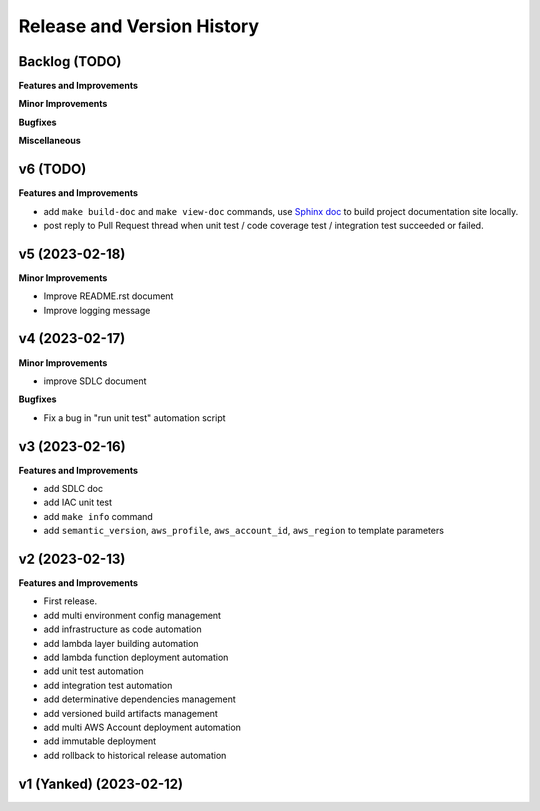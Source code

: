 .. _release_history:

Release and Version History
==============================================================================


Backlog (TODO)
~~~~~~~~~~~~~~~~~~~~~~~~~~~~~~~~~~~~~~~~~~~~~~~~~~~~~~~~~~~~~~~~~~~~~~~~~~~~~~
**Features and Improvements**

**Minor Improvements**

**Bugfixes**

**Miscellaneous**


v6 (TODO)
~~~~~~~~~~~~~~~~~~~~~~~~~~~~~~~~~~~~~~~~~~~~~~~~~~~~~~~~~~~~~~~~~~~~~~~~~~~~~~
**Features and Improvements**

- add ``make build-doc`` and ``make view-doc`` commands, use `Sphinx doc <https://www.sphinx-doc.org/en/master/>`_ to build project documentation site locally.
- post reply to Pull Request thread when unit test / code coverage test / integration test succeeded or failed.


v5 (2023-02-18)
~~~~~~~~~~~~~~~~~~~~~~~~~~~~~~~~~~~~~~~~~~~~~~~~~~~~~~~~~~~~~~~~~~~~~~~~~~~~~~
**Minor Improvements**

- Improve README.rst document
- Improve logging message


v4 (2023-02-17)
~~~~~~~~~~~~~~~~~~~~~~~~~~~~~~~~~~~~~~~~~~~~~~~~~~~~~~~~~~~~~~~~~~~~~~~~~~~~~~
**Minor Improvements**

- improve SDLC document

**Bugfixes**

- Fix a bug in "run unit test" automation script


v3 (2023-02-16)
~~~~~~~~~~~~~~~~~~~~~~~~~~~~~~~~~~~~~~~~~~~~~~~~~~~~~~~~~~~~~~~~~~~~~~~~~~~~~~
**Features and Improvements**

- add SDLC doc
- add IAC unit test
- add ``make info`` command
- add ``semantic_version``, ``aws_profile``, ``aws_account_id``, ``aws_region`` to template parameters


v2 (2023-02-13)
~~~~~~~~~~~~~~~~~~~~~~~~~~~~~~~~~~~~~~~~~~~~~~~~~~~~~~~~~~~~~~~~~~~~~~~~~~~~~~
**Features and Improvements**

- First release.
- add multi environment config management
- add infrastructure as code automation
- add lambda layer building automation
- add lambda function deployment automation
- add unit test automation
- add integration test automation
- add determinative dependencies management
- add versioned build artifacts management
- add multi AWS Account deployment automation
- add immutable deployment
- add rollback to historical release automation


v1 (Yanked) (2023-02-12)
~~~~~~~~~~~~~~~~~~~~~~~~~~~~~~~~~~~~~~~~~~~~~~~~~~~~~~~~~~~~~~~~~~~~~~~~~~~~~~
